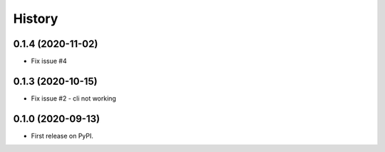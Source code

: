 =======
History
=======

0.1.4 (2020-11-02)
------------------
* Fix issue #4

0.1.3 (2020-10-15)
------------------
* Fix issue #2 - cli not working

0.1.0 (2020-09-13)
------------------

* First release on PyPI.
